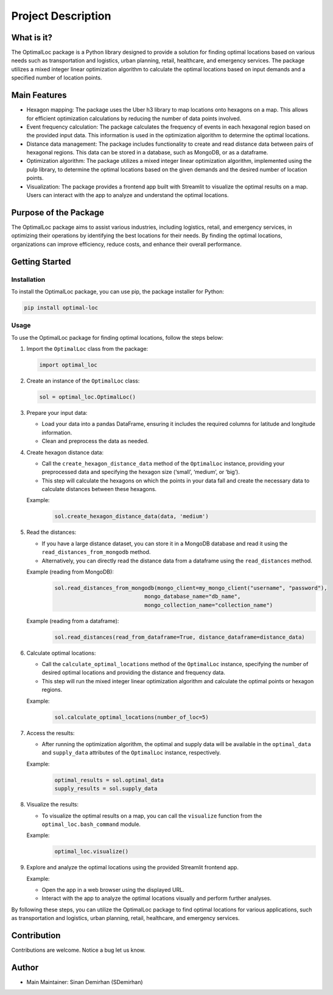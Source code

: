 Project Description
===================

What is it?
-----------

The OptimalLoc package is a Python library designed to provide a
solution for finding optimal locations based on various needs such as
transportation and logistics, urban planning, retail, healthcare, and
emergency services. The package utilizes a mixed integer linear
optimization algorithm to calculate the optimal locations based on input
demands and a specified number of location points.

Main Features
-------------

-  Hexagon mapping: The package uses the Uber h3 library to map
   locations onto hexagons on a map. This allows for efficient
   optimization calculations by reducing the number of data points
   involved.
-  Event frequency calculation: The package calculates the frequency of
   events in each hexagonal region based on the provided input data.
   This information is used in the optimization algorithm to determine
   the optimal locations.
-  Distance data management: The package includes functionality to
   create and read distance data between pairs of hexagonal regions.
   This data can be stored in a database, such as MongoDB, or as a
   dataframe.
-  Optimization algorithm: The package utilizes a mixed integer linear
   optimization algorithm, implemented using the pulp library, to
   determine the optimal locations based on the given demands and the
   desired number of location points.
-  Visualization: The package provides a frontend app built with
   Streamlit to visualize the optimal results on a map. Users can
   interact with the app to analyze and understand the optimal
   locations.

Purpose of the Package
----------------------

The OptimalLoc package aims to assist various industries, including
logistics, retail, and emergency services, in optimizing their
operations by identifying the best locations for their needs. By finding
the optimal locations, organizations can improve efficiency, reduce
costs, and enhance their overall performance.

Getting Started
---------------

Installation
~~~~~~~~~~~~

To install the OptimalLoc package, you can use pip, the package
installer for Python:

.. code:: bash

   pip install optimal-loc

Usage
~~~~~

To use the OptimalLoc package for finding optimal locations, follow the
steps below:

1. Import the ``OptimalLoc`` class from the package:

   .. code:: python

      import optimal_loc

2. Create an instance of the ``OptimalLoc`` class:

   .. code:: python

      sol = optimal_loc.OptimalLoc()

3. Prepare your input data:

   -  Load your data into a pandas DataFrame, ensuring it includes the
      required columns for latitude and longitude information.
   -  Clean and preprocess the data as needed.

4. Create hexagon distance data:

   -  Call the ``create_hexagon_distance_data`` method of the
      ``OptimalLoc`` instance, providing your preprocessed data and
      specifying the hexagon size (‘small’, ‘medium’, or ‘big’).
   -  This step will calculate the hexagons on which the points in your
      data fall and create the necessary data to calculate distances
      between these hexagons.

   Example:
    .. code:: python

        sol.create_hexagon_distance_data(data, 'medium')

5. Read the distances:

   -  If you have a large distance dataset, you can store it in a
      MongoDB database and read it using the
      ``read_distances_from_mongodb`` method.
   -  Alternatively, you can directly read the distance data from a
      dataframe using the ``read_distances`` method.

   Example (reading from MongoDB):
    .. code:: python

        sol.read_distances_from_mongodb(mongo_client=my_mongo_client("username", "password"),
                                    mongo_database_name="db_name",
                                    mongo_collection_name="collection_name")

   Example (reading from a dataframe):
    .. code:: python

        sol.read_distances(read_from_dataframe=True, distance_dataframe=distance_data)

6. Calculate optimal locations:

   -  Call the ``calculate_optimal_locations`` method of the
      ``OptimalLoc`` instance, specifying the number of desired optimal
      locations and providing the distance and frequency data.
   -  This step will run the mixed integer linear optimization algorithm
      and calculate the optimal points or hexagon regions.

   Example:
    .. code:: python

        sol.calculate_optimal_locations(number_of_loc=5)

7. Access the results:

   -  After running the optimization algorithm, the optimal and supply
      data will be available in the ``optimal_data`` and ``supply_data``
      attributes of the ``OptimalLoc`` instance, respectively.

   Example:
    .. code:: python

        optimal_results = sol.optimal_data
        supply_results = sol.supply_data

8. Visualize the results:

   -  To visualize the optimal results on a map, you can call the
      ``visualize`` function from the ``optimal_loc.bash_command``
      module.

   Example:
    .. code:: python

        optimal_loc.visualize()

9. Explore and analyze the optimal locations using the provided
   Streamlit frontend app.

   Example:

   -  Open the app in a web browser using the displayed URL.
   -  Interact with the app to analyze the optimal locations visually
      and perform further analyses.

By following these steps, you can utilize the OptimalLoc package to find
optimal locations for various applications, such as transportation and
logistics, urban planning, retail, healthcare, and emergency services.

Contribution
------------

Contributions are welcome. Notice a bug let us know.

Author
------

-  Main Maintainer: Sinan Demirhan (SDemirhan)
